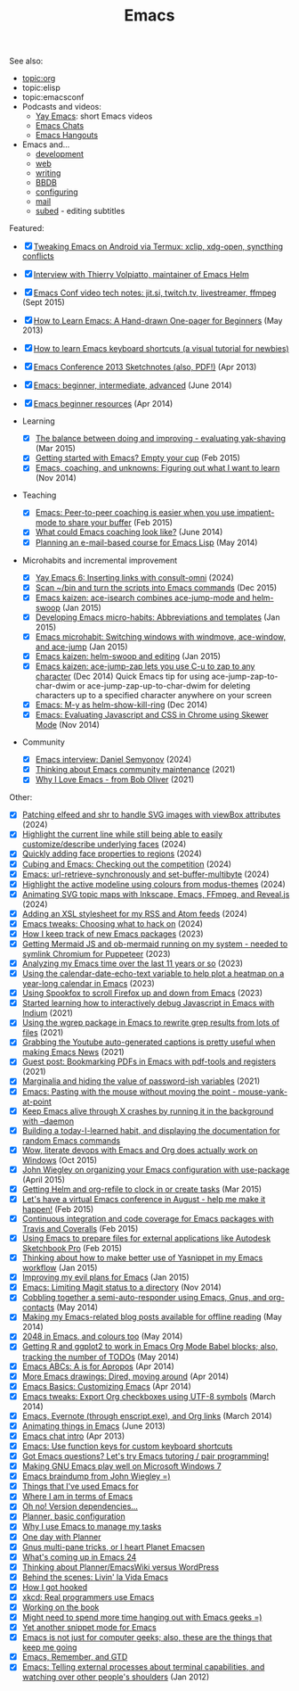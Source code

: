 #+ELEVENTY_BASE_DIR: ~/sync/static-blog/
#+ELEVENTY_BASE_URL: https://sachachua.com
#+FILETAGS: topic
#+TITLE: Emacs
#+ELEVENTY_EXPORT_DATE: 2024-10-16T13:03:25-0400
#+ELEVENTY_PERMALINK: /topic/emacs/
#+ELEVENTY_FILE_NAME: topic/emacs/

See also:
- [[topic:org]]
- topic:elisp
- topic:emacsconf
- Podcasts and videos:
  - [[blog:/blog/outline/#yay-emacs][Yay Emacs]]: short Emacs videos
  - [[blog:/blog/outline/#emacs-chats][Emacs Chats]]
  - [[blog:/blog/outline/#emacs-hangouts][Emacs Hangouts]]
- Emacs and...
  - [[topic:index#topic-index-emacs-and-development][development]]
  - [[topic:index#topic-index-emacs-and-the-web][web]]
  - [[topic:index#topic-index-emacs-and-writing][writing]]
  - [[topic:index#topic-index-emacs-bbdb][BBDB]]
  - [[topic:index#topic-index-emacs-configuring][configuring]]
  - [[topic:index#topic-index-emacs-mail][mail]]
  - [[topic:index#topic-index-emacs-subed-editing-subtitles][subed]] - editing subtitles

Featured:
- [X] [[blog:/blog/2019/07/tweaking-emacs-on-android-via-termux-xclip-xdg-open-syncthing-conflicts/][Tweaking Emacs on Android via Termux: xclip, xdg-open, syncthing conflicts]]
- [X] [[blog:/blog/2018/09/interview-with-thierry-volpiatto/][Interview with Thierry Volpiatto, maintainer of Emacs Helm]]
- [X] [[blog:/blog/2015/09/emacs-conf-video-tech-notes-jit-si-twitch-tv-livestreamer-ffmpeg/][Emacs Conf video tech notes: jit.si, twitch.tv, livestreamer, ffmpeg]] (Sept 2015)
- [X] [[blog:/blog/2013/05/how-to-learn-emacs-a-hand-drawn-one-pager-for-beginners/][How to Learn Emacs: A Hand-drawn One-pager for Beginners]] (May 2013)
- [X] [[blog:/blog/2013/09/how-to-learn-emacs-keyboard-shortcuts-a-visual-tutorial-for-newbies/][How to learn Emacs keyboard shortcuts (a visual tutorial for newbies)]]
- [X] [[blog:/blog/2013/04/emacs-conference-2013-sketchnotes-also-pdf/][Emacs Conference 2013 Sketchnotes (also, PDF!)]] (Apr 2013)
- [X] [[blog:/blog/2014/06/emacs-beginner-intermediate-advanced/][Emacs: beginner, intermediate, advanced]] (June 2014)
- [X] [[blog:/blog/2014/04/emacs-beginner-resources/][Emacs beginner resources]] (Apr 2014)

- Learning
  - [X] [[blog:/blog/2015/03/the-balance-between-doing-and-improving-evaluating-yak-shaving/][The balance between doing and improving - evaluating yak-shaving]] (Mar 2015)
  - [X] [[blog:/blog/2015/02/getting-started-emacs-empty-cup/][Getting started with Emacs? Empty your cup]] (Feb 2015)
  - [X] [[blog:/blog/2014/11/emacs-coaching-unknowns-figuring-want-learn/][Emacs, coaching, and unknowns: Figuring out what I want to learn]] (Nov 2014)
- Teaching
  - [X] [[blog:/blog/2015/02/emacs-peer-peer-coaching-easier-use-impatient-mode-share-buffer/][Emacs: Peer-to-peer coaching is easier when you use impatient-mode to share your buffer]] (Feb 2015)
  - [X] [[blog:/blog/2014/06/emacs-coaching/][What could Emacs coaching look like?]] (June 2014)
  - [X] [[blog:/blog/2014/05/planning-e-mail-based-course-emacs-lisp/][Planning an e-mail-based course for Emacs Lisp]] (May 2014)
- Microhabits and incremental improvement
  - [X] [[blog:/blog/2024/10/yay-emacs-inserting-links-with-consult-omni/][Yay Emacs 6: Inserting links with consult-omni]] (2024)
  - [X] [[blog:/blog/2015/12/scan-bin-turn-scripts-emacs-commands/][Scan ~/bin and turn the scripts into Emacs commands]] (Dec 2015)
  - [X] [[blog:/blog/2015/01/emacs-kaizen-ace-isearch-combines-ace-jump-mode-helm-swoop/][Emacs kaizen: ace-isearch combines ace-jump-mode and helm-swoop]] (Jan 2015)
  - [X] [[blog:/blog/2015/01/developing-emacs-micro-habits-text-automation/][Developing Emacs micro-habits: Abbreviations and templates]] (Jan 2015)
  - [X] [[blog:/blog/2015/01/emacs-microhabit-switching-windows-windmove-ace-window-ace-jump/][Emacs microhabit: Switching windows with windmove, ace-window, and ace-jump]] (Jan 2015)
  - [X] [[blog:/blog/2015/01/emacs-kaizen-helm-swoop-editing/][Emacs kaizen: helm-swoop and editing]] (Jan 2015)
  - [X] [[blog:/blog/2014/12/emacs-kaizen-ace-jump-zap-lets-use-c-u-zap-character/][Emacs kaizen: ace-jump-zap lets you use C-u to zap to any character]] (Dec 2014) Quick Emacs tip for using ace-jump-zap-to-char-dwim or ace-jump-zap-up-to-char-dwim for deleting characters up to a specified character anywhere on your screen
  - [X] [[blog:/blog/2014/12/emacs-m-y-helm-show-kill-ring/][Emacs: M-y as helm-show-kill-ring]] (Dec 2014)
  - [X] [[blog:/blog/2014/11/emacs-evaluating-javascript-css-chrome-using-skewer-mode/][Emacs: Evaluating Javascript and CSS in Chrome using Skewer Mode]] (Nov 2014)
- Community
  - [X] [[blog:/blog/2024/04/emacs-interview-daniel-semyonov/][Emacs interview: Daniel Semyonov]] (2024)
  - [X] [[blog:/blog/2021/12/thinking-about-emacs-community-maintenance/][Thinking about Emacs community maintenance]] (2021)
  - [X] [[blog:/blog/2021/12/why-i-love-emacs-from-bob-oliver/][Why I Love Emacs - from Bob Oliver]] (2021)

Other:
- [X] [[blog:/blog/2024/01/patching-elfeed-and-shr-to-handle-svg-images-with-viewbox-attributes/][Patching elfeed and shr to handle SVG images with viewBox attributes]] (2024)
- [X] [[blog:/blog/2024/09/highlight-the-current-line-while-still-being-able-to-easily-customize-describe-underlying-faces/][Highlight the current line while still being able to easily customize/describe underlying faces]] (2024)
- [X] [[blog:/blog/2024/09/quickly-adding-face-properties-to-regions/][Quickly adding face properties to regions]] (2024)
- [X] [[blog:/blog/2024/03/cubing-and-emacs-checking-out-the-competition/][Cubing and Emacs: Checking out the competition]] (2024)
- [X] [[blog:/blog/2024/05/emacs-url-retrieve-synchronously-and-set-buffer-multibyte/][Emacs: url-retrieve-synchronously and set-buffer-multibyte]] (2024)
- [X] [[blog:/blog/2024/01/highlight-the-active-modeline-using-colours-from-modus-themes/][Highlight the active modeline using colours from modus-themes]] (2024)
- [X] [[blog:/blog/2024/01/animating-svg-topic-maps-with-inkscape-emacs-ffmpeg-and-reveal-js/][Animating SVG topic maps with Inkscape, Emacs, FFmpeg, and Reveal.js]] (2024)
- [X] [[blog:/blog/2024/01/xml-stylesheet-for-my-feed/][Adding an XSL stylesheet for my RSS and Atom feeds]] (2024)
- [X] [[blog:/blog/2024/01/choosing-what-to-hack-on/][Emacs tweaks: Choosing what to hack on]] (2024)
- [X] [[blog:/blog/2023/09/how-i-keep-track-of-new-emacs-packages/][How I keep track of new Emacs packages]] (2023)
- [X] [[blog:/blog/2023/10/getting-mermaid-js-running-on-my-system-needed-to-symlink-chromium-for-puppeteer/][Getting Mermaid JS and ob-mermaid running on my system - needed to symlink Chromium for Puppeteer]] (2023)
- [X] [[blog:/blog/2023/12/analyzing-my-emacs-time-over-the-last-11-years-or-so/][Analyzing my Emacs time over the last 11 years or so]] (2023)
- [X] [[blog:/blog/2023/01/using-the-calendar-date-echo-text-variable-to-help-plot-a-heatmap-on-a-year-long-calendar-in-emacs/][Using the calendar-date-echo-text variable to help plot a heatmap on a year-long calendar in Emacs]] (2023)
- [X] [[blog:/blog/2023/01/using-spookfox-to-scroll-firefox-up-and-down-from-emacs/][Using Spookfox to scroll Firefox up and down from Emacs]] (2023)
- [X] [[blog:/blog/2021/08/started-learning-how-to-interactively-debug-javascript-in-emacs-with-indium/][Started learning how to interactively debug Javascript in Emacs with Indium]] (2021)
- [X] [[blog:/blog/2021/08/using-the-wgrep-package-in-emacs-to-rewrite-grep-results-from-lots-of-files/][Using the wgrep package in Emacs to rewrite grep results from lots of files]] (2021)
- [X] [[blog:/blog/2021/04/grabbing-the-youtube-auto-generated-captions-is-pretty-useful-when-making-emacs-news/][Grabbing the Youtube auto-generated captions is pretty useful when making Emacs News]] (2021)
- [X] [[blog:/blog/2021/02/guest-post-bookmarking-pdfs-in-emacs-with-pdf-tools-and-registers/][Guest post: Bookmarking PDFs in Emacs with pdf-tools and registers]] (2021)
- [X] [[blog:/blog/2021/02/marginalia-and-hiding-the-value-of-password-ish-variables/][Marginalia and hiding the value of password-ish variables]] (2021)
- [X] [[blog:/blog/2017/04/emacs-pasting-with-the-mouse-without-moving-the-point-mouse-yank-at-point/][Emacs: Pasting with the mouse without moving the point - mouse-yank-at-point]]
- [X] [[blog:/blog/2016/04/keep-emacs-alive-x-crashes-running-background-daemon/][Keep Emacs alive through X crashes by running it in the background with --daemon]]
- [X] [[blog:/blog/2016/02/building-today-learned-habit-displaying-documentation-random-emacs-commands/][Building a today-I-learned habit, and displaying the documentation for random Emacs commands]]
- [X] [[blog:/blog/2015/10/wow-literate-devops-with-emacs-and-org-does-actually-work-on-windows/][Wow, literate devops with Emacs and Org does actually work on Windows]] (Oct 2015)
- [X] [[blog:/blog/2015/04/john-wiegley-on-organizing-your-emacs-configuration-with-use-package/][John Wiegley on organizing your Emacs configuration with use-package]] (April 2015)
- [X] [[blog:/blog/2015/03/getting-helm-org-refile-clock-create-tasks/][Getting Helm and org-refile to clock in or create tasks]] (Mar 2015)
- [X] [[blog:/blog/2015/02/lets-virtual-emacs-conference-august-help-make-happen/][Let's have a virtual Emacs conference in August - help me make it happen!]] (Feb 2015)
- [X] [[blog:/blog/2015/02/continuous-integration-code-coverage-emacs-packages-travis-coveralls/][Continuous integration and code coverage for Emacs packages with Travis and Coveralls]] (Feb 2015)
- [X] [[blog:/blog/2015/02/using-emacs-prepare-files-external-applications-like-autodesk-sketchbook-pro/][Using Emacs to prepare files for external applications like Autodesk Sketchbook Pro]] (Feb 2015)
- [X] [[blog:/blog/2015/01/thinking-make-better-use-yasnippet-emacs-workflow/][Thinking about how to make better use of Yasnippet in my Emacs workflow]] (Jan 2015)
- [X] [[blog:/blog/2015/01/improving-evil-plans-emacs/][Improving my evil plans for Emacs]] (Jan 2015)
- [X] [[blog:/blog/2014/11/emacs-limiting-magit-status-directory/][Emacs: Limiting Magit status to a directory]] (Nov 2014)
- [X] [[blog:/blog/2014/05/cobbling-together-semi-auto-responder-using-emacs-gnus-org-contacts/][Cobbling together a semi-auto-responder using Emacs, Gnus, and org-contacts]] (May 2014)
- [X] [[blog:/blog/2014/05/making-my-emacs-related-blog-posts-available-for-offline-reading/][Making my Emacs-related blog posts available for offline reading]] (May 2014)
- [X] [[blog:/blog/2014/05/2048-emacs-colours/][2048 in Emacs, and colours too]] (May 2014)
- [X] [[blog:/blog/2014/05/getting-r-ggplot2-work-emacs-org-mode-babel-blocks-also-tracking-number-todos/][Getting R and ggplot2 to work in Emacs Org Mode Babel blocks; also, tracking the number of TODOs]] (May 2014)
- [X] [[blog:/blog/2014/04/emacs-abcs-apropos/][Emacs ABCs: A is for Apropos]] (Apr 2014)
- [X] [[blog:/blog/2014/04/emacs-drawings-dired-moving-around/][More Emacs drawings: Dired, moving around]] (Apr 2014)
- [X] [[blog:/blog/2014/04/emacs-basics-customizing-emacs/][Emacs Basics: Customizing Emacs]] (Apr 2014)
- [X] [[blog:/blog/2014/03/emacs-tweaks-export-org-checkboxes-using-utf-8-symbols/][Emacs tweaks: Export Org checkboxes using UTF-8 symbols]] (March 2014)
- [X] [[blog:/blog/2014/03/emacs-evernote-enscript-exe-org-links/][Emacs, Evernote (through enscript.exe), and Org links]] (March 2014)
- [X] [[blog:/blog/2013/06/animating-things-in-emacs/][Animating things in Emacs]] (June 2013)
- [X] [[blog:/blog/2013/04/emacs-chat-intro/][Emacs chat intro]] (Apr 2013)
- [X] [[blog:/blog/2013/03/emacs-use-function-keys-for-custom-keyboard-shortcuts/][Emacs: Use function keys for custom keyboard shortcuts]]
- [X] [[blog:/blog/2013/03/got-emacs-questions-lets-try-emacs-tutoring-pair-programming/][Got Emacs questions? Let's try Emacs tutoring / pair programming!]]
- [X] [[blog:/blog/2012/06/making-gnu-emacs-play-well-on-microsoft-windows-7/][Making GNU Emacs play well on Microsoft Windows 7]]
- [X] [[blog:/blog/2012/06/emacs-braindump-john-wiegley/][Emacs braindump from John Wiegley =)]]
- [X] [[blog:/blog/2012/06/things-that-ive-used-emacs-for/][Things that I've used Emacs for]]
- [X] [[blog:/blog/2012/05/where-i-am-in-terms-of-emacs/][Where I am in terms of Emacs]]
- [X] [[blog:/blog/2007/12/oh-no-version-dependencies/][Oh no! Version dependencies…]]
- [X] [[blog:/blog/2007/12/planner-basic-configuration/][Planner, basic configuration]]
- [X] [[blog:/blog/2007/12/why-i-use-emacs-to-manage-my-tasks/][Why I use Emacs to manage my tasks]]
- [X] [[blog:/blog/2007/12/one-day-with-planner/][One day  with Planner]]
- [X] [[blog:/blog/2007/12/gnus-multi-pane-tricks-or-i-heart-planet-emacsen/][Gnus multi-pane tricks, or I heart Planet Emacsen]]
- [X] [[blog:/blog/2010/12/whats-new-in-emacs-24/][What's coming up in Emacs 24]]
- [X] [[blog:/blog/2009/11/thinking-about-planneremacswiki-versus-wordpress/][Thinking about Planner/EmacsWiki versus WordPress]]
- [X] [[blog:/blog/2009/12/behind-the-scenes-livin-la-vida-emacs/][Behind the scenes: Livin' la Vida Emacs]]
- [X] [[blog:/blog/2008/01/how-i-got-hooked/][How I got hooked]]
- [X] [[blog:/blog/2008/02/xkcd-real-programmers-use-emacs/][xkcd: Real programmers use Emacs]]
- [X] [[blog:/blog/2008/03/working-on-the-book/][Working on the book]]
- [X] [[blog:/blog/2008/07/might-need-to-spend-more-time-hanging-out-with-emacs-geeks/][Might need to spend more time hanging out with Emacs geeks =)]]
- [X] [[blog:/blog/2008/07/yet-another-snippet-mode-for-emacs/][Yet another snippet mode for Emacs]]
- [X] [[blog:/blog/2008/07/emacs-is-not-just-for-computer-geeks-also-these-are-the-things-that-keep-me-going/][Emacs is not just for computer geeks; also, these are the things that keep me going]]
- [X] [[blog:/blog/2008/07/emacs-remember-and-gtd/][Emacs, Remember, and GTD]]
- [X] [[blog:/blog/2012/01/emacs-telling-external-processes-about-terminal-capabilities-and-watching-over-other-peoples-shoulders/][Emacs: Telling external processes about terminal capabilities, and watching over other people's shoulders]] (Jan 2012)
